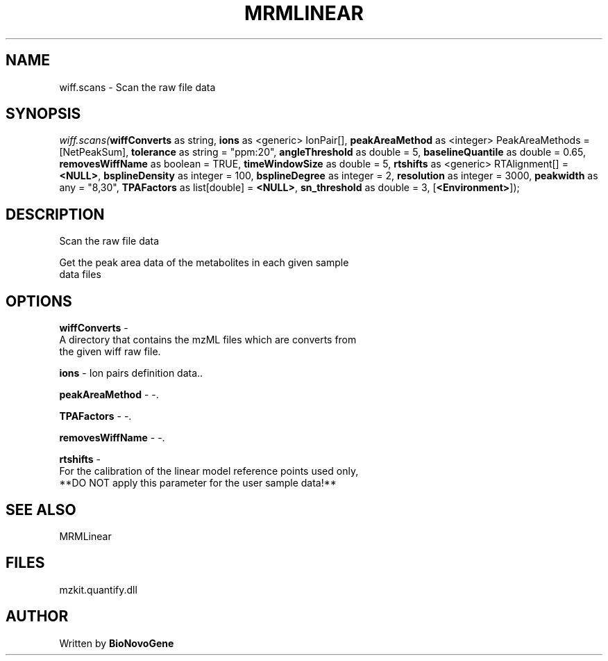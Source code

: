 .\" man page create by R# package system.
.TH MRMLINEAR 2 2000-Jan "wiff.scans" "wiff.scans"
.SH NAME
wiff.scans \- Scan the raw file data
.SH SYNOPSIS
\fIwiff.scans(\fBwiffConverts\fR as string, 
\fBions\fR as <generic> IonPair[], 
\fBpeakAreaMethod\fR as <integer> PeakAreaMethods = [NetPeakSum], 
\fBtolerance\fR as string = "ppm:20", 
\fBangleThreshold\fR as double = 5, 
\fBbaselineQuantile\fR as double = 0.65, 
\fBremovesWiffName\fR as boolean = TRUE, 
\fBtimeWindowSize\fR as double = 5, 
\fBrtshifts\fR as <generic> RTAlignment[] = \fB<NULL>\fR, 
\fBbsplineDensity\fR as integer = 100, 
\fBbsplineDegree\fR as integer = 2, 
\fBresolution\fR as integer = 3000, 
\fBpeakwidth\fR as any = "8,30", 
\fBTPAFactors\fR as list[double] = \fB<NULL>\fR, 
\fBsn_threshold\fR as double = 3, 
[\fB<Environment>\fR]);\fR
.SH DESCRIPTION
.PP
Scan the raw file data
 
 Get the peak area data of the metabolites in each given sample 
 data files
.PP
.SH OPTIONS
.PP
\fBwiffConverts\fB \fR\- 
 A directory that contains the mzML files which are converts from 
 the given wiff raw file.
. 
.PP
.PP
\fBions\fB \fR\- Ion pairs definition data.. 
.PP
.PP
\fBpeakAreaMethod\fB \fR\- -. 
.PP
.PP
\fBTPAFactors\fB \fR\- -. 
.PP
.PP
\fBremovesWiffName\fB \fR\- -. 
.PP
.PP
\fBrtshifts\fB \fR\- 
 For the calibration of the linear model reference points used only, 
 **DO NOT apply this parameter for the user sample data!**
. 
.PP
.SH SEE ALSO
MRMLinear
.SH FILES
.PP
mzkit.quantify.dll
.PP
.SH AUTHOR
Written by \fBBioNovoGene\fR
